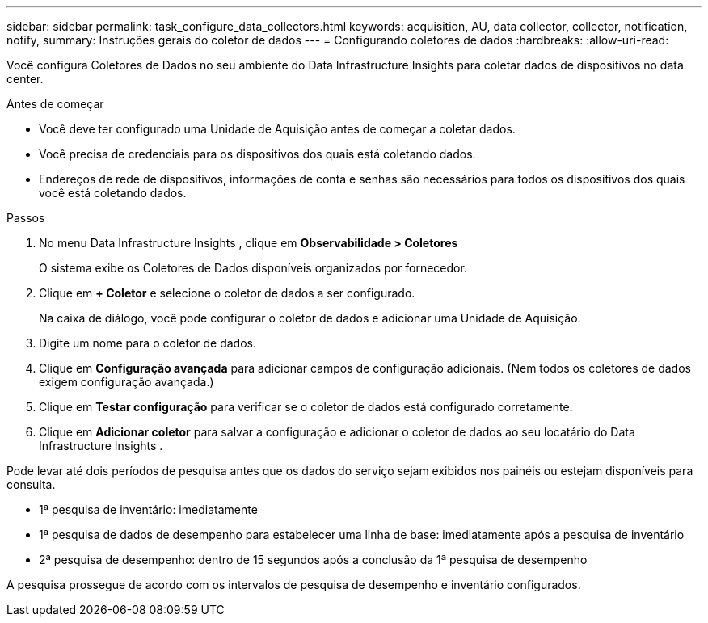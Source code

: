 ---
sidebar: sidebar 
permalink: task_configure_data_collectors.html 
keywords: acquisition, AU, data collector, collector, notification, notify, 
summary: Instruções gerais do coletor de dados 
---
= Configurando coletores de dados
:hardbreaks:
:allow-uri-read: 


[role="lead"]
Você configura Coletores de Dados no seu ambiente do Data Infrastructure Insights para coletar dados de dispositivos no data center.

.Antes de começar
* Você deve ter configurado uma Unidade de Aquisição antes de começar a coletar dados.
* Você precisa de credenciais para os dispositivos dos quais está coletando dados.
* Endereços de rede de dispositivos, informações de conta e senhas são necessários para todos os dispositivos dos quais você está coletando dados.


.Passos
. No menu Data Infrastructure Insights , clique em *Observabilidade > Coletores*
+
O sistema exibe os Coletores de Dados disponíveis organizados por fornecedor.

. Clique em *+ Coletor* e selecione o coletor de dados a ser configurado.
+
Na caixa de diálogo, você pode configurar o coletor de dados e adicionar uma Unidade de Aquisição.

. Digite um nome para o coletor de dados.
. Clique em *Configuração avançada* para adicionar campos de configuração adicionais.  (Nem todos os coletores de dados exigem configuração avançada.)
. Clique em *Testar configuração* para verificar se o coletor de dados está configurado corretamente.
. Clique em *Adicionar coletor* para salvar a configuração e adicionar o coletor de dados ao seu locatário do Data Infrastructure Insights .


Pode levar até dois períodos de pesquisa antes que os dados do serviço sejam exibidos nos painéis ou estejam disponíveis para consulta.

* 1ª pesquisa de inventário: imediatamente
* 1ª pesquisa de dados de desempenho para estabelecer uma linha de base: imediatamente após a pesquisa de inventário
* 2ª pesquisa de desempenho: dentro de 15 segundos após a conclusão da 1ª pesquisa de desempenho


A pesquisa prossegue de acordo com os intervalos de pesquisa de desempenho e inventário configurados.
